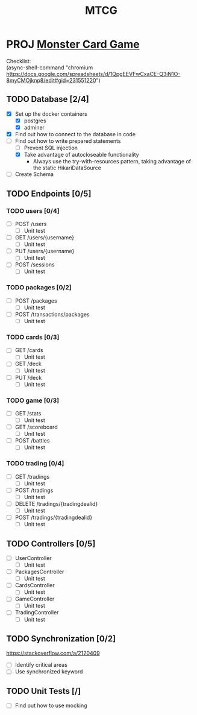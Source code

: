 #+TITLE: MTCG
:FILE-OPTIONS:
#+STARTUP: fold
#+OPTIONS: toc:nil
#+OPTIONS: num:2
#+OPTIONS: \n:t
#+LATEX_HEADER: \usepackage{helvet}
#+LATEX_HEADER: \renewcommand{\familydefault}{\sfdefault}
#+LATEX_HEADER: \usepackage{nopageno}
#+LATEX_HEADER: \setlength{\parindent}{0pt}
#+LATEX_HEADER: \usepackage[a4paper, margin=2.5cm]{geometry}
:END:

* PROJ [[file:~/mega/fh/ws22/swen/mtcg/documentation/mtcg.pdf][Monster Card Game]]
DEADLINE: <2023-02-26 Sun 23:55>
:info:
Checklist:
(async-shell-command "chromium https://docs.google.com/spreadsheets/d/1QpgEEVFwCxaCE-Q3iN1O-8myCMOjknp8/edit#gid=231551220")
:end:
** TODO Database [2/4]
:LOGBOOK:
CLOCK: [2023-02-05 Sun 18:14]--[2023-02-05 Sun 19:49] =>  1:35
CLOCK: [2023-02-05 Sun 15:00]--[2023-02-05 Sun 18:00] =>  3:00
:END:
+ [X] Set up the docker containers
  - [X] postgres
  - [X] adminer
+ [X] Find out how to connect to the database in code
+ [-] Find out how to write prepared statements
  - [ ] Prevent SQL injection
  - [X] Take advantage of autocloseable functionality
    + Always use the try-with-resources pattern, taking advantage of the static HikariDataSource
+ [ ] Create Schema
** TODO Endpoints [0/5]
*** TODO users [0/4]
+ [ ] POST /users
  - [ ] Unit test
+ [ ] GET /users/{username} 
  - [ ] Unit test
+ [ ] PUT /users/{username} 
  - [ ] Unit test
+ [ ] POST /sessions 
  - [ ] Unit test
*** TODO packages [0/2]
+ [ ] POST /packages
  - [ ] Unit test
+ [ ] POST /transactions/packages
  - [ ] Unit test
*** TODO cards [0/3]
+ [ ] GET /cards
  - [ ] Unit test
+ [ ] GET /deck
  - [ ] Unit test
+ [ ] PUT /deck
  - [ ] Unit test
*** TODO game [0/3] 
+ [ ] GET /stats
  - [ ] Unit test
+ [ ] GET /scoreboard
  - [ ] Unit test
+ [ ] POST /battles
  - [ ] Unit test
*** TODO trading [0/4]
+ [ ] GET /tradings
  - [ ] Unit test
+ [ ] POST /tradings
  - [ ] Unit test
+ [ ] DELETE /tradings/{tradingdealid}
  - [ ] Unit test
+ [ ] POST /tradings/{tradingdealid}
  - [ ] Unit test
** TODO Controllers [0/5]
+ [ ] UserController
  - [ ] Unit test
+ [ ] PackagesController
  - [ ] Unit test
+ [ ] CardsController
  - [ ] Unit test
+ [ ] GameController
  - [ ] Unit test
+ [ ] TradingController
  - [ ] Unit test
** TODO Synchronization [0/2]
:info:
https://stackoverflow.com/a/2120409
:end:
+ [ ] Identify critical areas
+ [ ] Use synchronized keyword
** TODO Unit Tests [/]
+ [ ] Find out how to use mocking
